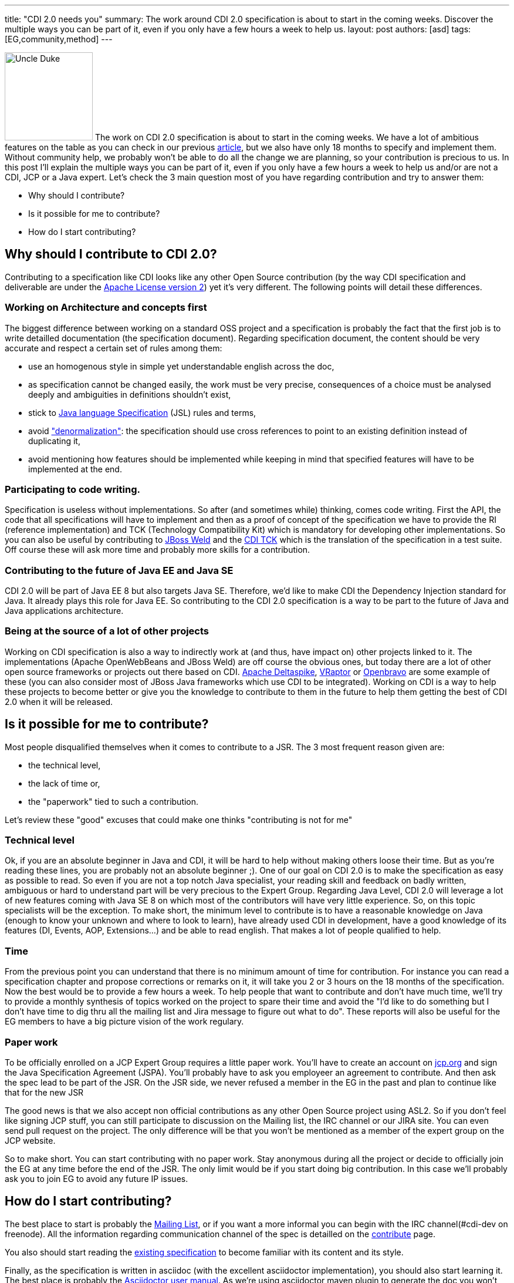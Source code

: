 ---
title: "CDI 2.0 needs you"
summary: The work around CDI 2.0 specification is about to start in the coming weeks. Discover the multiple ways you can be part of it, even if you only have a few hours a week to help us.
layout: post
authors: [asd]
tags: [EG,community,method]
---

image:/images/UncleDuke.png[Uncle Duke,width=150,float="left"] The work on CDI 2.0 specification is about to start in the coming weeks. We have a lot of ambitious features on the table as you can check in our previous link:/news/2014/07/28/what-s-in-CDI-20-jsr-proposal/[article^], but we also have only 18 months to specify and implement them. Without community help, we probably won't be able to do all the change we are planning, so your contribution is precious to us. In this post I'll explain the multiple ways you can be part of it, even if you only have a few hours a week to help us and/or are not a CDI, JCP or a Java expert. Let's check the 3 main question most of you have regarding contribution and try to answer them:

* Why should I contribute?
* Is it possible for me to contribute?
* How do I start contributing?


== Why should I contribute to CDI 2.0?

Contributing to a specification like CDI looks like any other Open Source contribution (by the way CDI specification and deliverable are under the http://www.apache.org/licenses/LICENSE-2.0.html[Apache License version 2^]) yet it's very different. The following points will detail these differences.

=== Working on Architecture and concepts first

The biggest difference between working on a standard OSS project and a specification is probably the fact that the first job is to write detailled documentation (the specification document).
Regarding specification document, the content should be very accurate and respect a certain set of rules among them:

* use an homogenous style in simple yet understandable english across the doc,
* as specification cannot be changed easily, the work must be very precise, consequences of a choice must be analysed deeply and ambiguities in definitions shouldn't exist,
* stick to http://docs.oracle.com/javase/specs/jls/se8/html/index.html[Java language Specification^] (JSL) rules and terms,
* avoid http://en.wikipedia.org/wiki/Denormalization["denormalization"^]: the specification should use cross references to point to an existing definition instead of duplicating it,
* avoid mentioning how features should be implemented while keeping in mind that specified features will have to be implemented at the end.

=== Participating to code writing.

Specification is useless without implementations. So after (and sometimes while) thinking, comes code writing. First the API, the code that all specifications will have to implement and then as a proof of concept of the specification we have to provide the RI (reference implementation) and TCK (Technology Compatibility Kit) which is mandatory for developing other implementations. So you can also be useful by contributing to http://weld.cdi-spec.org/[JBoss Weld] and the https://github.com/cdi-spec/cdi-tck[CDI TCK] which is the translation of the specification in a test suite. Off course these will ask more time and probably more skills for a contribution.

=== Contributing to the future of Java EE and Java SE

CDI 2.0 will be part of Java EE 8 but also targets Java SE. Therefore, we'd like to make CDI the Dependency Injection standard for Java. It already plays this role for Java EE. So contributing to the CDI 2.0 specification is a way to be part to the future of Java and Java applications architecture.

=== Being at the source of a lot of other projects

Working on CDI specification is also a way to indirectly work at (and thus, have impact on) other projects linked to it. The implementations (Apache OpenWebBeans and JBoss Weld) are off course the obvious ones, but today there are a lot of other open source frameworks or projects out there based on CDI. http://deltaspike.apache.org/[Apache Deltaspike^], http://www.vraptor.org/[VRaptor^] or http://www.openbravo.com/[Openbravo^] are some example of these (you can also consider most of JBoss Java frameworks which use CDI to be integrated).
Working on CDI is a way to help these projects to become better or give you the knowledge to contribute to them in the future to help them getting the best of CDI 2.0 when it will be released.

== Is it possible for me to contribute?

Most people disqualified themselves when it comes to contribute to a JSR. The 3 most frequent reason given are:

* the technical level,
* the lack of time or,
* the "paperwork" tied to such a contribution.

Let's review these "good" excuses that could make one thinks "contributing is not for me"

=== Technical level

Ok, if you are an absolute beginner in Java and CDI, it will be hard to help without making others loose their time. But as you're reading these lines, you are probably not an absolute beginner ;). One of our goal on CDI 2.0 is to make the specification as easy as possible to read. So even if you are not a top notch Java specialist, your reading skill and feedback on badly written, ambiguous or hard to understand part will be very precious to the Expert Group.
Regarding Java Level, CDI 2.0 will leverage a lot of new features coming with Java SE 8 on which most of the contributors will have very little experience. So, on this topic specialists will be the exception.
To make short, the minimum level to contribute is to have a reasonable knowledge on Java (enough to know your unknown and where to look to learn), have already used CDI in development, have a good knowledge of its features (DI, Events, AOP, Extensions...) and be able to read english.
That makes a lot of people qualified to help.

=== Time

From the previous point you can understand that there is no minimum amount of time for contribution. For instance you can read a specification chapter and propose corrections or remarks on it, it will take you 2 or 3 hours on the 18 months of the specification. Now the best would be to provide a few hours a week. To help people that want to contribute and don't have much time, we'll try to provide a monthly synthesis of topics worked on the project to spare their time and avoid the "I'd like to do something but I don't have time to dig thru all the mailing list and Jira message to figure out what to do". These reports will also be useful for the EG members to have a big picture vision of the work regulary.

=== Paper work

To be officially enrolled on a JCP Expert Group requires a little paper work. You'll have to create an account on http://jcp.org[jcp.org^] and sign the Java Specification Agreement (JSPA). You'll probably have to ask you employeer an agreement to contribute. And then ask the spec lead to be part of the JSR. On the JSR side, we never refused a member in the EG in the past and plan to continue like that for the new JSR

The good news is that we also accept non official contributions as any other Open Source project using ASL2. So if you don't feel like signing JCP stuff, you can still participate to discussion on the Mailing list, the IRC channel or our JIRA site. You can even send pull request on the project. The only difference will be that you won't be mentioned as a member of the expert group on the JCP website.

So to make short. You can start contributing with no paper work. Stay anonymous during all the project or decide to officially join the EG at any time before the end of the JSR. The only limit would be if you start doing big contribution. In this case we'll probably ask you to join EG to avoid any future IP issues.

== How do I start contributing?

The best place to start is probably the https://lists.jboss.org/mailman/listinfo/cdi-dev[Mailing List^], or if you want a more informal you can begin with the IRC channel(#cdi-dev on freenode). All the information regarding communication channel of the spec is detailled on the link:/contribute[contribute] page.

You also should start reading the http://docs.jboss.org/cdi/spec/1.2/cdi-spec-1.2.pdf[existing specification^] to become familiar with its content and its style.

Finally, as the specification is written in asciidoc (with the excellent asciidoctor implementation), you should also start learning it. The best place is probably the http://asciidoctor.org/docs/user-manual/[Asciidoctor user manual^]. As we're using asciidoctor maven plugin to generate the doc you won't have to install asciidoc toolchain, only Maven. You'll also nedd a text editor with optionally plugins to help writing asciidoc. https://atom.io/[Atom editor] with asciidoc language and asciidoc preview plugins is a good solution, but there are plenty of others depending on your taste and current tools.

== What's next?

We are currently preparing the organization of the work around the specification. The goal is to be as efficient as possible regarding contribution. The Mailing List is the best place to stay tuned. In the meantime you can do "homework" with the existing material.


== Conclusion?

We are trying to make CDI 2.0 a very open specification to give to the community the possibility to contribute easily to this great project. We are thrilled to count you onboard for any contribution (big or small) you'll be able to do, making CDI 2.0 your specification.
